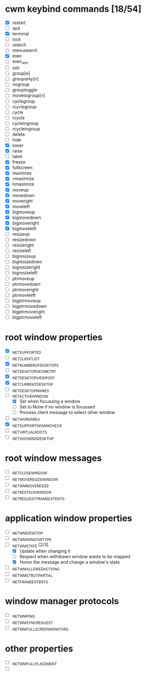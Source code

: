 * cwm keybind commands [18/54]
  - [X] restart
  - [ ] quit
  - [X] terminal
  - [ ] lock
  - [ ] search
  - [ ] menusearch
  - [X] exec
  - [ ] exec_wm
  - [ ] ssh
  - [ ] group[n]
  - [ ] grouponly[n]
  - [ ] nogroup
  - [ ] grouptoggle
  - [ ] movetogroup[n]
  - [ ] cyclegroup
  - [ ] rcyclegroup
  - [ ] cycle
  - [ ] rcycle
  - [ ] cycleingroup
  - [ ] rcycleingroup
  - [ ] delete
  - [ ] hide
  - [X] lower
  - [X] raise
  - [ ] label
  - [X] freeze
  - [X] fullscreen
  - [X] maximize
  - [X] vmaximize
  - [X] hmaximize
  - [X] moveup
  - [X] movedown
  - [X] moveright
  - [X] moveleft
  - [X] bigmoveup
  - [X] bigmovedown
  - [X] bigmoveright
  - [X] bigmoveleft
  - [ ] resizeup
  - [ ] resizedown
  - [ ] resizeright
  - [ ] resizeleft
  - [ ] bigresizeup
  - [ ] bigresizedown
  - [ ] bigresizeright
  - [ ] bigresizeleft
  - [ ] ptrmoveup
  - [ ] ptrmovedown
  - [ ] ptrmoveright
  - [ ] ptrmoveleft
  - [ ] bigptrmoveup
  - [ ] bigptrmovedown
  - [ ] bigptrmoveright
  - [ ] bigptrmoveleft
* root window properties
  - [X] _NET_SUPPORTED
  - [ ] _NET_CLIENT_LIST
  - [X] _NET_NUMBER_OF_DESKTOPS
  - [ ] _NET_DESKTOP_GEOMETRY
  - [X] _NET_DESKTOP_VIEWPORT
  - [X] _NET_CURRENT_DESKTOP
  - [ ] _NET_DESKTOP_NAMES
  - [-] _NET_ACTIVE_WINDOW
    - [X] Set when focussing a window
    - [ ] Set to None if no window is focussed
    - [ ] Process client message to select other window
  - [ ] _NET_WORKAREA
  - [X] _NET_SUPPORTING_WM_CHECK
  - [ ] _NET_VIRTUAL_ROOTS
  - [ ] _NET_SHOWING_DESKTOP
* root window messages
  - [ ] _NET_CLOSE_WINDOW
  - [ ] _NET_MOVERESIZE_WINDOW
  - [ ] _NET_WM_MOVERESIZE
  - [ ] _NET_RESTACK_WINDOW
  - [ ] _NET_REQUEST_FRAME_EXTENTS
* application window properties
  - [ ] _NET_WM_DESKTOP
  - [ ] _NET_WM_WINDOW_TYPE
  - [-] _NET_WM_STATE [2/3]
    - [X] Update when changing it
    - [ ] Respect when withdrawn window wants to be mapped
    - [X] Honor the message and change a window's state
  - [ ] _NET_WM_ALLOWED_ACTIONS
  - [ ] _NET_WM_STRUT_PARTIAL
  - [ ] _NET_FRAME_EXTENTS
* window manager protocols
  - [ ] _NET_WM_PING
  - [ ] _NET_WM_SYNC_REQUEST
  - [ ] _NET_WM_FULLSCREEN_MONITORS
* other properties
  - [ ] _NET_WM_FULL_PLACEMENT
  - [ ]
